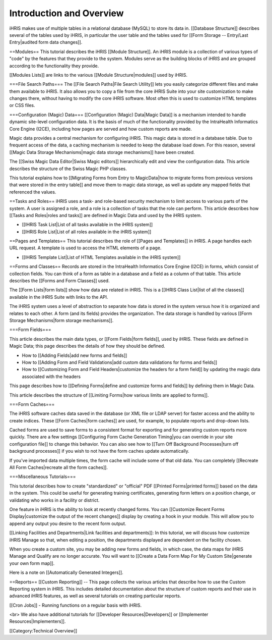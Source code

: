 Introduction and Overview
=========================

iHRIS makes use of multiple tables in a relational database (MySQL) to store its data in. [[Database Structure]] describes several of the tables used by iHRIS, in particular the user table and the tables used for [[Form Storage -- Entry/Last Entry|audited form data changes]].

==Modules==
This tutorial describes the iHRIS [[Module Structure]]. An iHRIS module is a collection of various types of "code" by the features that they provide to the system. Modules serve as the building blocks of iHRIS and are grouped according to the functionality they provide. 

[[Modules Lists]] are links to the various [[Module Structure|modules]] used by iHRIS. 

===File Search Paths===
The [[File Search Paths|File Search Utility]] lets you easily categorize different files and make them available to iHRIS. It also allows you to copy a file from the core iHRIS Suite into your site customization to make changes there, without having to modify the core iHRIS software. Most often this is used to customize HTML templates or CSS files.

===Configuration (Magic) Data===
[[Configuration (Magic) Data|Magic Data]] is a mechanism intended to handle dynamic site-level configuration data. It is the basis of much of the functionality provided by the IntraHealth Informatics Core Engine (I2CE), including how pages are served and how custom reports are made. 

Magic data provides a central mechanism for configuring iHRIS. This magic data is stored in a database table. Due to frequent access of the data, a caching mechanism is needed to keep the database load down. For this reason, several [[Magic Data Storage Mechanisms|magic data storage mechanisms]] have been created. 

The [[Swiss Magic Data Editor|Swiss Magic editors]] hierarchically edit and view the configuration data. This article describes the structure of the Swiss Magic PHP classes. 

This tutorial explains how to [[Migrating Forms from Entry to MagicData|how to migrate forms from previous versions that were stored in the entry table]] and move them to magic data storage, as well as update any mapped fields that referenced the values.

==Tasks and Roles==
iHRIS uses a task- and role-based security mechanism to limit access to various parts of the system. A user is assigned a role, and a role is a collection of tasks that the role can perform. This article describes how [[Tasks and Roles|roles and tasks]] are defined in Magic Data and used by the iHRIS system. 

* [[IHRIS Task List|List of all tasks available in the iHRIS system]] 
* [[IHRIS Role List|List of all roles available in the iHRIS system]]

==Pages and Templates==
This tutorial describes the role of [[Pages and Templates]] in iHRIS. A page handles each URL request. A template is used to access the HTML elements of a page. 

* [[IHRIS Template List|List of HTML Templates available in the iHRIS system]]

==Forms and Classes==
Records are stored in the IntraHealth Informatics Core Engine (I2CE) in forms, which consist of collection fields. You can think of a form as table in a database and a field as a column of that table. This article describes the [[Forms and Form Classes]] used. 

The [[Form Lists|form lists]] show how data are related in iHRIS. This is a [[IHRIS Class List|list of all the classes]] available in the iHRIS Suite with links to the API.

The iHRIS system uses a level of abstraction to separate how data is stored in the system versus how it is organized and relates to each other. A form (and its fields) provides the organization. The data storage is handled by various [[Form Storage Mechanisms|form storage mechanisms]]. 

===Form Fields===

This article describes the main data types, or [[Form Fields|form fields]], used by iHRIS. These fields are defined in Magic Data; this page describes the details of how they should be defined. 

* How to [[Adding Fields|add new forms and fields]]
* How to [[Adding Form and Field Validations|add custom data validations for forms and fields]]
* How to [[Customizing Form and Field Headers|customize the headers for a form field]] by updating the magic data associated with the headers

This page describes how to [[Defining Forms|define and customize forms and fields]] by defining them in Magic Data. 

This article describes the structure of [[Limiting Forms|how various limits are applied to forms]]. 

===Form Caches===

The iHRIS software caches data saved in the database (or XML file or LDAP server) for faster access and the ability to create indices. These [[Form Caches|form caches]] are used, for example, to populate reports and drop-down lists. 

Cached forms are used to save forms to a consistent format for exporting and for generating custom reports more quickly. There are a few settings [[Configuring Form Cache Generation Timing|you can override in your site configuration file]] to change this behavior. You can also see how to [[Turn Off Background Processes|turn off background processes]] if you wish to not have the form caches update automatically.

If you've imported data multiple times, the form cache will include some of that old data. You can completely [[Recreate All Form Caches|recreate all the form caches]].

===Miscellaneous Tutorials===

This tutorial describes how to create "standardized" or "official" PDF [[Printed Forms|printed forms]] based on the data in the system. This could be useful for generating training certificates, generating form letters on a position change, or validating who works in a facility or district.

One feature in iHRIS is the ability to look at recently changed forms. You can [[Customize Recent Forms Display|customize the output of the recent changes]] display by creating a hook in your module. This will allow you to append any output you desire to the recent form output. 

[[Linking Facilities and Departments|Link facilities and departments]]: In this tutorial, we will discuss how customize iHRIS Manage so that, when editing a position, the departments displayed are dependent on the facility chosen.

When you create a custom site, you may be adding new forms and fields, in which case, the data maps for iHRIS Manage and Qualify are no longer accurate. You will want to [[Create a Data Form Map For My Custom Site|generate your own form map]].

Here is a note on [[Automatically Generated Integers]].

==Reports==
[[Custom Reporting]] -- This page collects the various articles that describe how to use the Custom Reporting system in iHRIS. This includes detailed documentation about the structure of custom reports and their use in advanced iHRIS features, as well as several tutorials on creating particular reports.

[[Cron Jobs]] - Running functions on a regular basis with iHRIS.


<br> We also have additional tutorials for [[Developer Resources|Developers]] or [[Implementer Resources|Implementers]].

[[Category:Technical Overview]]
